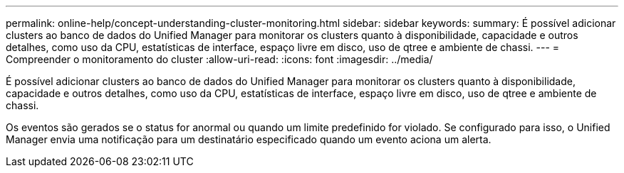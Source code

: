 ---
permalink: online-help/concept-understanding-cluster-monitoring.html 
sidebar: sidebar 
keywords:  
summary: É possível adicionar clusters ao banco de dados do Unified Manager para monitorar os clusters quanto à disponibilidade, capacidade e outros detalhes, como uso da CPU, estatísticas de interface, espaço livre em disco, uso de qtree e ambiente de chassi. 
---
= Compreender o monitoramento do cluster
:allow-uri-read: 
:icons: font
:imagesdir: ../media/


[role="lead"]
É possível adicionar clusters ao banco de dados do Unified Manager para monitorar os clusters quanto à disponibilidade, capacidade e outros detalhes, como uso da CPU, estatísticas de interface, espaço livre em disco, uso de qtree e ambiente de chassi.

Os eventos são gerados se o status for anormal ou quando um limite predefinido for violado. Se configurado para isso, o Unified Manager envia uma notificação para um destinatário especificado quando um evento aciona um alerta.
